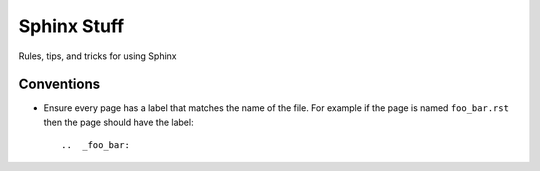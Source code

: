.. _sphinx_stuff:

Sphinx Stuff
============

Rules, tips, and tricks for using Sphinx

Conventions
-----------

* Ensure every page has a label that matches the name of the file. For example if the page is named ``foo_bar.rst`` then the page should have the label::

  ..  _foo_bar:

